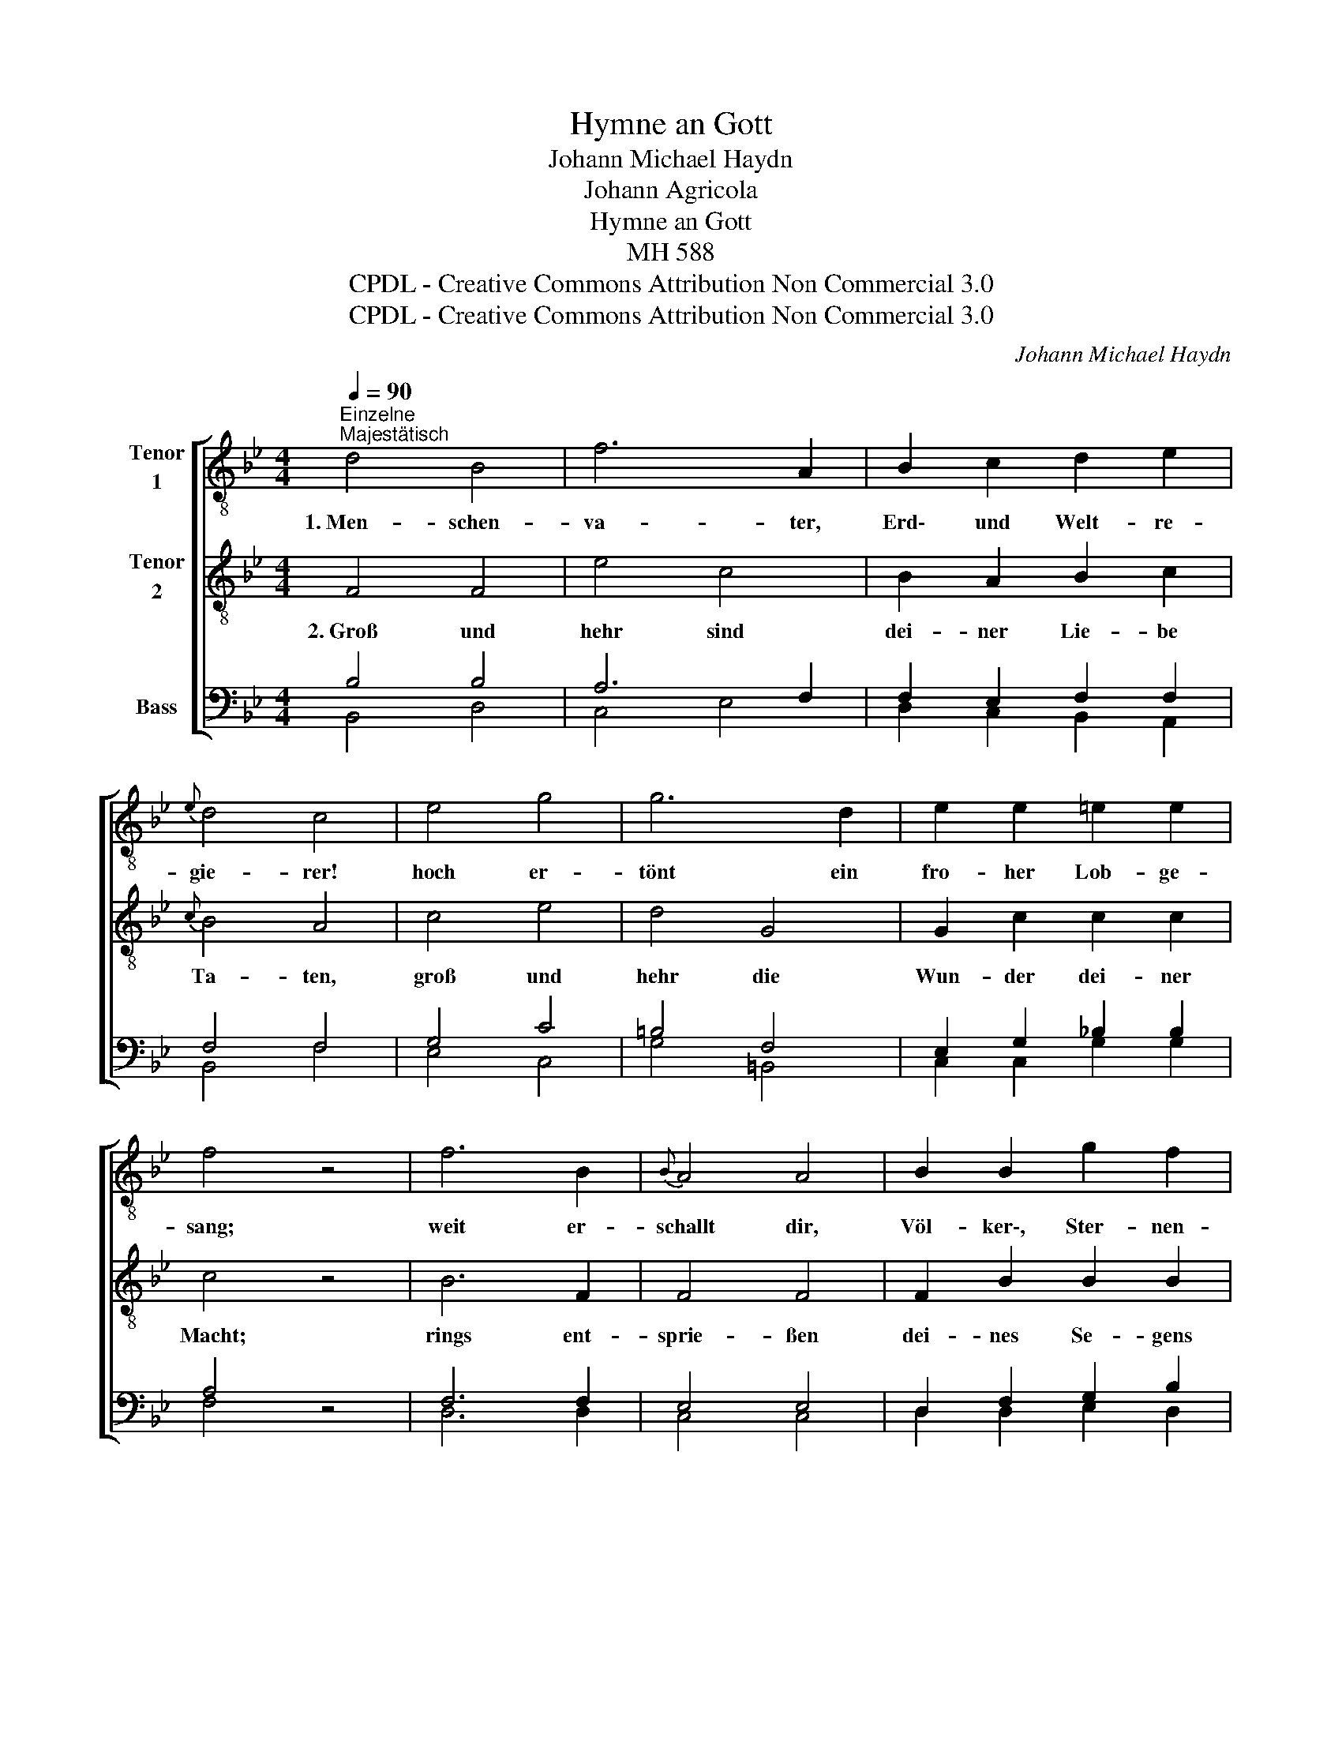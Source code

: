 X:1
T:Hymne an Gott
T:Johann Michael Haydn
T:Johann Agricola
T:Hymne an Gott
T:MH 588
T:CPDL - Creative Commons Attribution Non Commercial 3.0
T:CPDL - Creative Commons Attribution Non Commercial 3.0
C:Johann Michael Haydn
Z:Johann Agricola
Z:CPDL - Creative Commons Attribution Non Commercial 3.0
%%score [ 1 2 ( 3 4 ) ]
L:1/8
Q:1/4=90
M:4/4
K:Bb
V:1 treble-8 nm="Tenor\n1"
V:2 treble-8 nm="Tenor\n2"
V:3 bass nm="Bass"
V:4 bass 
V:1
"^Einzelne""^Majestätisch" d4 B4 | f6 A2 | B2 c2 d2 e2 |{e} d4 c4 | e4 g4 | g6 d2 | e2 e2 =e2 e2 | %7
w: 1.~Men- schen-|va- ter,|Erd\- und Welt- re-|gie- rer!|hoch er-|tönt ein|fro- her Lob- ge-|
w: |||||||
 f4 z4 | f6 B2 |{B} A4 A4 | B2 B2 g2 f2 | (f2 =e2) _e4 | d6 d2 | e2 e2 f2!p! g2 | B4 c4 | %15
w: sang;|weit er-|schallt dir,|Völ- ker\-, Ster- nen-|füh- * rer!|Na- ti-|o- nen- ruf und|Sphä- ren-|
w: ||||||||
 (c2 ^c2 d4) |"^Chor"!f! B4 B4 | g6 B2 | A2 c2 c2 f2 | (f2 _A2) A4 | (G2 e2) (e2 g2) | g6 f2 | %22
w: klang. _ _|Men- schen-|va- ter,|Erd- und Welt- re-|gie- * rer!|dir _ er- *|1.~tö- net|
w: ||||||2.~hehr die|
 f2 e2 d2 c2 |{c} d4!p! d2 B2 | f4 f4 | f4 f4 | f6 F2 | !fermata!F8 |] %28
w: un- ser Hoch- ge-|sang, dir er|tö- net|un- ser|Hoch- ge-|sang.|
w: Wun- der dei- ner|Macht, groß und|hehr die|Wun- der|dei- ner|Macht.|
V:2
 F4 F4 | e4 c4 | B2 A2 B2 c2 |{c} B4 A4 | c4 e4 | d4 G4 | G2 c2 c2 c2 | c4 z4 | B6 F2 | F4 F4 | %10
w: 2.~Groß und|hehr sind|dei- ner Lie- be|Ta- ten,|groß und|hehr die|Wun- der dei- ner|Macht;|rings ent-|sprie- ßen|
w: ||||||||||
 F2 B2 B2 B2 | c4 A4 | z2 f4 f2 | B2 e2 d2!p! c2 | (d4 e2) A2 | (A4 B4) |!f! d4 d4 | _d4 c4 | %18
w: dei- nes Se- gens|Saa- ten,|dei- ne|Huld ver- kün- den|Tag _ und|Nacht. _|Groß und|hehr sind|
w: ||||||||
 c2 A2 A2 c2 | (_c2 B2) B4 | (B2 G2) (G2 e2) | e6 d2 | d2 c2 B2 A2 |{A} B4 z4 | z4!p! .e2 .e2 | %25
w: dei- ner Lie- be|Ta- * ten,|groß _ und _|1.~tö- net|un- ser Hoch- ge-|sang,|dir er|
w: |||2.~hehr die|Wun- der dei- ner|Macht,|groß und|
 .d2 .d2 .c2 .c2 | B4 c4 | !fermata!d8 |] %28
w: tö- net un- ser|Hoch- ge-|sang.|
w: hehr die Wun- der|dei- ner|Macht.|
V:3
 B,4 B,4 | A,6 F,2 | F,2 E,2 F,2 F,2 | F,4 F,4 | G,4 C4 | =B,4 F,4 | E,2 G,2 _B,2 B,2 | A,4 z4 | %8
 F,6 F,2 | E,4 E,4 | D,2 F,2 G,2 B,2 | F,4 C4 | B,4 B,4 | B,2 B,2 B,2!p! B,2 | %14
 (F,4 A,2)"^dim." F2 | (F4 B,4) |!f! G,4 G,4 | B,4 G,4 | F,2 F,2 F,2 A,2 | (_A,2 F,2) F,4 | %20
 z2 (B,2 C2) C2 | C4 B,4 | G,2 G,2 F,2 F,2 | F,4 z4 | z4!p! .C2 .C2 | .B,2 .B,2 .C2 .C2 | F,4 A,4 | %27
 !fermata!B,8 |] %28
V:4
 B,,4 D,4 | C,4 E,4 | D,2 C,2 B,,2 A,,2 | B,,4 F,4 | E,4 C,4 | G,4 =B,,4 | C,2 C,2 G,2 G,2 | %7
 F,4 x4 | D,6 D,2 | C,4 C,4 | D,2 D,2 E,2 D,2 | A,,4 F,4 | B,,4 _A,4 | G,2 G,2 F,2 =E,2 | F,4 F,4 | %15
 B,,8 | G,4 F,4 | =E,4 E,4 | F,2 F,2 _E,2 E,2 | D,4 D,4 | E,4 C,4 | A,,4 B,,4 | E,2 E,2 F,2 F,2 | %23
 B,,4 x4 | x4 .A,2 .A,2 | .B,2 .B,2 .E,2 .E,2 | D,4 F,4 | B,,8 |] %28

